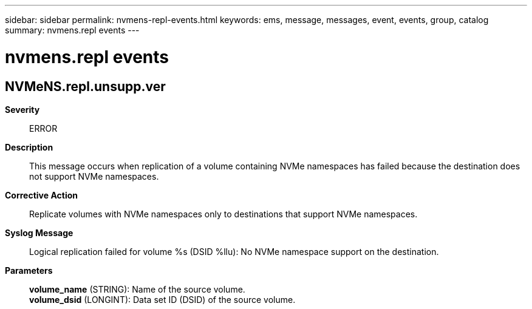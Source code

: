---
sidebar: sidebar
permalink: nvmens-repl-events.html
keywords: ems, message, messages, event, events, group, catalog
summary: nvmens.repl events
---

= nvmens.repl events
:toclevels: 1
:hardbreaks:
:nofooter:
:icons: font
:linkattrs:
:imagesdir: ./media/

== NVMeNS.repl.unsupp.ver
*Severity*::
ERROR
*Description*::
This message occurs when replication of a volume containing NVMe namespaces has failed because the destination does not support NVMe namespaces.
*Corrective Action*::
Replicate volumes with NVMe namespaces only to destinations that support NVMe namespaces.
*Syslog Message*::
Logical replication failed for volume %s (DSID %llu): No NVMe namespace support on the destination.
*Parameters*::
*volume_name* (STRING): Name of the source volume.
*volume_dsid* (LONGINT): Data set ID (DSID) of the source volume.
